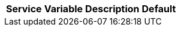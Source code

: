 // # Removed Variables between oCIS 7.0.0 and oCIS 7.1.0
// commenting the headline to make it better includable

// table created per 2025.01.10
// the table should be recreated/updated on source () changes

[width="100%",cols="~,~,~,~",options="header"]
|===
| Service | Variable | Description | Default

|===

